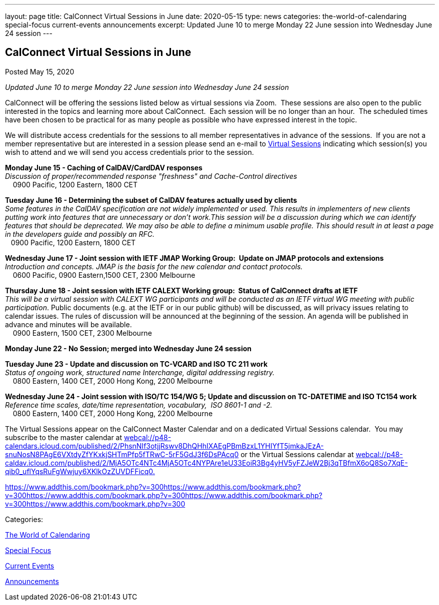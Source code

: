 ---
layout: page
title: CalConnect Virtual Sessions in June
date: 2020-05-15
type: news
categories: the-world-of-calendaring special-focus current-events announcements
excerpt: Updated June 10 to merge Monday 22 June session into Wednesday June 24 session
---

== CalConnect Virtual Sessions in June

[[node-524]]
Posted May 15, 2020 

_Updated June 10 to merge Monday 22 June session into Wednesday June 24 session_

CalConnect will be offering the sessions listed below as virtual sessions via Zoom.&nbsp; These sessions are also open to the public interested in the topics and learning more about CalConnect.&nbsp; Each session will be no longer than an hour.&nbsp; The scheduled times have been chosen to be practical for as many people as possible who have expressed interest in the topic.&nbsp;

We will distribute access credentials for the sessions to all member representatives in advance of the sessions.&nbsp; If you are not a member representative but are interested in a session please send an e-mail to mailto:admin@calconnect.org?subject=Request%20to%20attend%20Virtual%20Sessions[Virtual Sessions] indicating which session(s) you wish to attend and we will send you access credentials prior to the session.&nbsp;

*Monday June 15 - Caching of CalDAV/CardDAV responses* +
_Discussion of proper/recommended response "freshness" and Cache-Control directives_ +
 &nbsp;&nbsp;&nbsp; 0900 Pacific, 1200 Eastern, 1800 CET

*Tuesday June 16 - Determining the subset of CalDAV features actually used by clients* +
_Some features in the CalDAV specification are not widely implemented or used. This results in implementers of new clients putting work into features that are unnecessary or don't work.This session will be a discussion during which we can identify features that should be deprecated. We may also be able to define a minimum usable profile. This should result in at least a page in the developers guide and possibly an RFC._ +
 &nbsp;&nbsp; 0900 Pacific, 1200 Eastern, 1800 CET

*Wednesday June 17 - Joint session with IETF JMAP Working Group:&nbsp; Update on JMAP protocols and extensions* +
_Introduction and concepts. JMAP is the basis for the new calendar and contact protocols._ +
 &nbsp;&nbsp;&nbsp; 0600 Pacific, 0900 Eastern,1500 CET, 2300 Melbourne

*Thursday June 18 - Joint session with IETF CALEXT Working group:&nbsp; Status of CalConnect drafts at IETF* +
_This will be a virtual session with CALEXT WG participants and will be conducted as an IETF virtual WG meeting with public participation_. Public documents (e.g. at the IETF or in our public github) will be discussed, as will privacy issues relating to calendar issues. The rules of discussion will be announced at the beginning of the session. An agenda will be published in advance and minutes will be available. +
 &nbsp;&nbsp;&nbsp; 0900 Eastern, 1500 CET, 2300 Melbourne

*Monday June 22 - No Session; merged into Wednesday June 24 session*

*Tuesday June 23 - Update and discussion on TC-VCARD and ISO TC 211 work* +
_Status of ongoing work, structured name Interchange, digital addressing registry._ +
 &nbsp;&nbsp;&nbsp; 0800 Eastern, 1400 CET, 2000 Hong Kong, 2200 Melbourne&nbsp;

*Wednesday June 24 - Joint session with ISO/TC 154/WG 5; Update and discussion on TC-DATETIME and ISO TC154 work* +
_Reference time scales, date/time representation, vocabulary,&nbsp; ISO 8601-1 and -2._ +
 &nbsp;&nbsp;&nbsp; 0800 Eastern, 1400 CET, 2000 Hong Kong, 2200 Melbourne

The Virtual Sessions appear on the CalConnect Master Calendar and on a dedicated Virtual Sessions calendar.&nbsp; You may subscribe to the master calendar at http://webcal://p48-calendars.icloud.com/published/2/PhsnNIf3otjjRswv8DhQHhIXAEgPBmBzxL1YHIYfT5jmkaJEzA-snuNosN8PAgE6VXtdyZfYKxkjSHTmPfp5fTRwC-5rF5GdJ3f6DsPAcq0[webcal://p48-calendars.icloud.com/published/2/PhsnNIf3otjjRswv8DhQHhIXAEgPBmBzxL1YHIYfT5jmkaJEzA-snuNosN8PAgE6VXtdyZfYKxkjSHTmPfp5fTRwC-5rF5GdJ3f6DsPAcq0] or the Virtual Sessions calendar at http://webcal://p48-caldav.icloud.com/published/2/MjA5OTc4NTc4MjA5OTc4NYPAre1eU33EoiR3Bg4yHV5yFZJeW2Bj3qTBfmX6oQ8So7XqE-qib0_uflYqsRuFgWwjuy6XKlkOzZUVDFFicq0[webcal://p48-caldav.icloud.com/published/2/MjA5OTc4NTc4MjA5OTc4NYPAre1eU33EoiR3Bg4yHV5yFZJeW2Bj3qTBfmX6oQ8So7XqE-qib0_uflYqsRuFgWwjuy6XKlkOzZUVDFFicq0.]

https://www.addthis.com/bookmark.php?v=300https://www.addthis.com/bookmark.php?v=300https://www.addthis.com/bookmark.php?v=300https://www.addthis.com/bookmark.php?v=300https://www.addthis.com/bookmark.php?v=300

Categories:&nbsp;

link:/news/the-world-of-calendaring[The World of Calendaring]

link:/news/special-focus[Special Focus]

link:/news/current-events[Current Events]

link:/news/announcements[Announcements]


